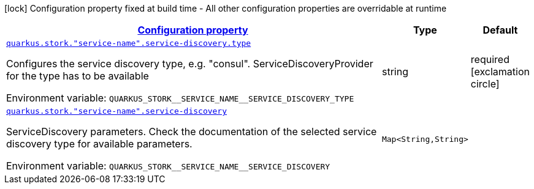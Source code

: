 
:summaryTableId: quarkus-stork-stork-service-discovery-configuration
[.configuration-legend]
icon:lock[title=Fixed at build time] Configuration property fixed at build time - All other configuration properties are overridable at runtime
[.configuration-reference, cols="80,.^10,.^10"]
|===

h|[[quarkus-stork-stork-service-discovery-configuration_configuration]]link:#quarkus-stork-stork-service-discovery-configuration_configuration[Configuration property]

h|Type
h|Default

a| [[quarkus-stork-stork-service-discovery-configuration_quarkus.stork.-service-name-.service-discovery.type]]`link:#quarkus-stork-stork-service-discovery-configuration_quarkus.stork.-service-name-.service-discovery.type[quarkus.stork."service-name".service-discovery.type]`


[.description]
--
Configures the service discovery type, e.g. "consul". ServiceDiscoveryProvider for the type has to be available

ifdef::add-copy-button-to-env-var[]
Environment variable: env_var_with_copy_button:+++QUARKUS_STORK__SERVICE_NAME__SERVICE_DISCOVERY_TYPE+++[]
endif::add-copy-button-to-env-var[]
ifndef::add-copy-button-to-env-var[]
Environment variable: `+++QUARKUS_STORK__SERVICE_NAME__SERVICE_DISCOVERY_TYPE+++`
endif::add-copy-button-to-env-var[]
--|string 
|required icon:exclamation-circle[title=Configuration property is required]


a| [[quarkus-stork-stork-service-discovery-configuration_quarkus.stork.-service-name-.service-discovery-params]]`link:#quarkus-stork-stork-service-discovery-configuration_quarkus.stork.-service-name-.service-discovery-params[quarkus.stork."service-name".service-discovery]`


[.description]
--
ServiceDiscovery parameters. Check the documentation of the selected service discovery type for available parameters.

ifdef::add-copy-button-to-env-var[]
Environment variable: env_var_with_copy_button:+++QUARKUS_STORK__SERVICE_NAME__SERVICE_DISCOVERY+++[]
endif::add-copy-button-to-env-var[]
ifndef::add-copy-button-to-env-var[]
Environment variable: `+++QUARKUS_STORK__SERVICE_NAME__SERVICE_DISCOVERY+++`
endif::add-copy-button-to-env-var[]
--|`Map<String,String>` 
|

|===